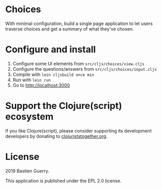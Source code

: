 * Choices

With minimal configuration, build a single page application to let
users traverse choices and get a summary of what they've chosen.

[[file:choices.png]]

* Configure and install

1. Configure some UI elements from =src/cljs/choices/view.cljs=
2. Configure the questions/answers from =src/cljs/choices/input.cljs=
3. Compile with =lein cljsbuild once min=
4. Run with =lein run=
5. Go to http://localhost:3000

* Support the Clojure(script) ecosystem

If you like Clojure(script), please consider supporting its
development developers by donating to [[https://www.clojuriststogether.org][clojuriststogether.org]].

* License

2019 Bastien Guerry.

This application is published under the EPL 2.0 license.

